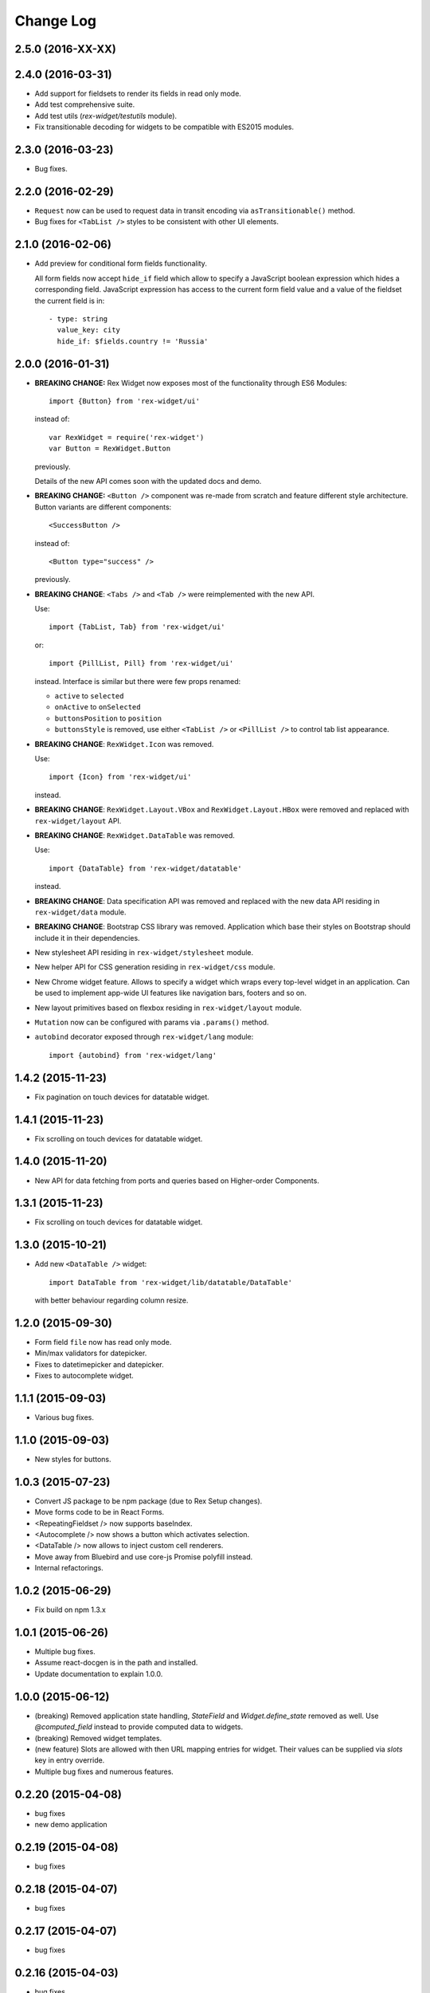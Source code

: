 **************
  Change Log
**************

2.5.0 (2016-XX-XX)
==================

2.4.0 (2016-03-31)
==================

* Add support for fieldsets to render its fields in read only mode.

* Add test comprehensive suite.

* Add test utils (`rex-widget/testutils` module).

* Fix transitionable decoding for widgets to be compatible with ES2015 modules.


2.3.0 (2016-03-23)
==================

* Bug fixes.


2.2.0 (2016-02-29)
==================

* ``Request`` now can be used to request data in transit encoding via
  ``asTransitionable()`` method.

* Bug fixes for ``<TabList />`` styles to be consistent with other UI elements.


2.1.0 (2016-02-06)
==================

* Add preview for conditional form fields functionality.

  All form fields now accept ``hide_if`` field which allow to specify a
  JavaScript boolean expression which hides a corresponding field. JavaScript
  expression has access to the current form field value and a value of the
  fieldset the current field is in::

    - type: string
      value_key: city
      hide_if: $fields.country != 'Russia'


2.0.0 (2016-01-31)
==================

* **BREAKING CHANGE:** Rex Widget now exposes most of the functionality through
  ES6 Modules::

    import {Button} from 'rex-widget/ui'

  instead of::

    var RexWidget = require('rex-widget')
    var Button = RexWidget.Button

  previously.

  Details of the new API comes soon with the updated docs and demo.

* **BREAKING CHANGE:** ``<Button />`` component was re-made from scratch and
  feature different style architecture. Button variants are different
  components::

    <SuccessButton />

  instead of::

    <Button type="success" />

  previously.

* **BREAKING CHANGE**: ``<Tabs />`` and ``<Tab />`` were reimplemented with the
  new API.

  Use::

    import {TabList, Tab} from 'rex-widget/ui'

  or::

    import {PillList, Pill} from 'rex-widget/ui'

  instead. Interface is similar but there were few props renamed:

  * ``active`` to ``selected``
  * ``onActive`` to ``onSelected``
  * ``buttonsPosition`` to ``position``
  * ``buttonsStyle`` is removed, use either ``<TabList />`` or ``<PillList />``
    to control tab list appearance.

* **BREAKING CHANGE**: ``RexWidget.Icon`` was removed.

  Use::

    import {Icon} from 'rex-widget/ui'

  instead.

* **BREAKING CHANGE**: ``RexWidget.Layout.VBox`` and ``RexWidget.Layout.HBox``
  were removed and replaced with ``rex-widget/layout`` API.

* **BREAKING CHANGE**: ``RexWidget.DataTable`` was removed.

  Use::

    import {DataTable} from 'rex-widget/datatable'

  instead.

* **BREAKING CHANGE**: Data specification API was removed and replaced with the
  new data API residing in ``rex-widget/data`` module.

* **BREAKING CHANGE**: Bootstrap CSS library was removed. Application which base
  their styles on Bootstrap should include it in their dependencies.

* New stylesheet API residing in ``rex-widget/stylesheet`` module.

* New helper API for CSS generation residing in ``rex-widget/css`` module.

* New Chrome widget feature. Allows to specify a widget which
  wraps every top-level widget in an application. Can be used to implement
  app-wide UI features like navigation bars, footers and so on.

* New layout primitives based on flexbox residing in ``rex-widget/layout``
  module.

* ``Mutation`` now can be configured with params via ``.params()`` method.

* ``autobind`` decorator exposed through ``rex-widget/lang`` module::

      import {autobind} from 'rex-widget/lang'

1.4.2 (2015-11-23)
==================

* Fix pagination on touch devices for datatable widget.

1.4.1 (2015-11-23)
==================

* Fix scrolling on touch devices for datatable widget.

1.4.0 (2015-11-20)
==================

* New API for data fetching from ports and queries based on Higher-order
  Components.

1.3.1 (2015-11-23)
==================

* Fix scrolling on touch devices for datatable widget.

1.3.0 (2015-10-21)
==================

* Add new ``<DataTable />`` widget::

    import DataTable from 'rex-widget/lib/datatable/DataTable'

  with better behaviour regarding column resize.

1.2.0 (2015-09-30)
==================

* Form field ``file`` now has read only mode.

* Min/max validators for datepicker.

* Fixes to datetimepicker and datepicker.

* Fixes to autocomplete widget.

1.1.1 (2015-09-03)
==================

* Various bug fixes.

1.1.0 (2015-09-03)
==================

* New styles for buttons.

1.0.3 (2015-07-23)
==================

* Convert JS package to be npm package (due to Rex Setup changes).

* Move forms code to be in React Forms.

* <RepeatingFieldset /> now supports baseIndex.

* <Autocomplete /> now shows a button which activates selection.

* <DataTable /> now allows to inject custom cell renderers.

* Move away from Bluebird and use core-js Promise polyfill instead.

* Internal refactorings.

1.0.2 (2015-06-29)
==================

* Fix build on npm 1.3.x

1.0.1 (2015-06-26)
==================

* Multiple bug fixes.

* Assume react-docgen is in the path and installed.

* Update documentation to explain 1.0.0.

1.0.0 (2015-06-12)
==================

* (breaking) Removed application state handling, `StateField` and
  `Widget.define_state` removed as well. Use `@computed_field` instead to
  provide computed data to widgets.

* (breaking) Removed widget templates.

* (new feature) Slots are allowed with then URL mapping entries for widget.
  Their values can be supplied via `slots` key in entry override.

* Multiple bug fixes and numerous features.

0.2.20 (2015-04-08)
===================

* bug fixes
* new demo application

0.2.19 (2015-04-08)
===================

* bug fixes

0.2.18 (2015-04-07)
===================

* bug fixes

0.2.17 (2015-04-07)
===================

* bug fixes

0.2.16 (2015-04-03)
===================

* bug fixes

0.2.15 (2015-03-27)
===================

* bug fixes


0.2.14 (2015-03-27)
===================

* add all modern structure

0.2.13 (2015-03-11)
===================

* use React 0.2.12 from npmjs.org (instead of bower version)

0.1.0 (2014-08-28)
==================

* Initial implementation.
